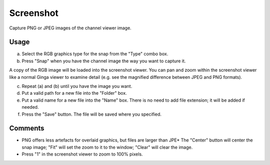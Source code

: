 .. _sec-plugins-screenshot:

Screenshot
==========
Capture PNG or JPEG images of the channel viewer image.

.. image:: figures/screenshot-plugin.png
   :width: 800px
   :align: center


Usage
-----
a) Select the RGB graphics type for the snap from the "Type" combo box.
b) Press "Snap" when you have the channel image the way you want to capture it.

A copy of the RGB image will be loaded into the screenshot viewer.
You can pan and zoom within the screenshot viewer like a normal Ginga
viewer to examine detail (e.g. see the magnified difference between
JPEG and PNG formats).

c) Repeat (a) and (b) until you have the image you want.
d) Put a valid path for a new file into the "Folder" box.
e) Put a valid name for a new file into the "Name" box.  There is no need to add file extension; it will be added if needed.
f) Press the "Save" button.  The file will be saved where you specified.

Comments
--------
* PNG offers less artefacts for overlaid graphics, but files are larger than JPE* The "Center" button will center the snap image; "Fit" will set the zoom to it to the window; "Clear" will clear the image.
* Press "1" in the screenshot viewer to zoom to 100% pixels.

